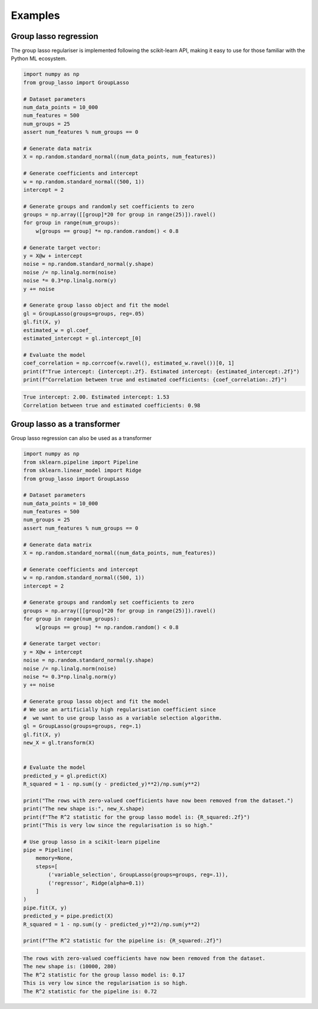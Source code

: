 Examples
========

Group lasso regression
----------------------

The group lasso regulariser is implemented following the scikit-learn API,
making it easy to use for those familiar with the Python ML ecosystem.

.. code-block:: python

    import numpy as np
    from group_lasso import GroupLasso

    # Dataset parameters
    num_data_points = 10_000
    num_features = 500
    num_groups = 25
    assert num_features % num_groups == 0

    # Generate data matrix
    X = np.random.standard_normal((num_data_points, num_features))

    # Generate coefficients and intercept
    w = np.random.standard_normal((500, 1))
    intercept = 2

    # Generate groups and randomly set coefficients to zero
    groups = np.array([[group]*20 for group in range(25)]).ravel()
    for group in range(num_groups):
        w[groups == group] *= np.random.random() < 0.8
    
    # Generate target vector:
    y = X@w + intercept
    noise = np.random.standard_normal(y.shape)
    noise /= np.linalg.norm(noise)
    noise *= 0.3*np.linalg.norm(y)
    y += noise

    # Generate group lasso object and fit the model
    gl = GroupLasso(groups=groups, reg=.05)
    gl.fit(X, y)
    estimated_w = gl.coef_
    estimated_intercept = gl.intercept_[0]

    # Evaluate the model
    coef_correlation = np.corrcoef(w.ravel(), estimated_w.ravel())[0, 1]
    print(f"True intercept: {intercept:.2f}. Estimated intercept: {estimated_intercept:.2f}")
    print(f"Correlation between true and estimated coefficients: {coef_correlation:.2f}")
    
.. code-block:: none

    True intercept: 2.00. Estimated intercept: 1.53
    Correlation between true and estimated coefficients: 0.98


Group lasso as a transformer
----------------------------

Group lasso regression can also be used as a transformer

.. code-block:: python

    import numpy as np
    from sklearn.pipeline import Pipeline
    from sklearn.linear_model import Ridge
    from group_lasso import GroupLasso

    # Dataset parameters
    num_data_points = 10_000
    num_features = 500
    num_groups = 25
    assert num_features % num_groups == 0

    # Generate data matrix
    X = np.random.standard_normal((num_data_points, num_features))

    # Generate coefficients and intercept
    w = np.random.standard_normal((500, 1))
    intercept = 2

    # Generate groups and randomly set coefficients to zero
    groups = np.array([[group]*20 for group in range(25)]).ravel()
    for group in range(num_groups):
        w[groups == group] *= np.random.random() < 0.8
    
    # Generate target vector:
    y = X@w + intercept
    noise = np.random.standard_normal(y.shape)
    noise /= np.linalg.norm(noise)
    noise *= 0.3*np.linalg.norm(y)
    y += noise

    # Generate group lasso object and fit the model
    # We use an artificially high regularisation coefficient since
    #  we want to use group lasso as a variable selection algorithm.
    gl = GroupLasso(groups=groups, reg=.1)
    gl.fit(X, y)
    new_X = gl.transform(X)


    # Evaluate the model
    predicted_y = gl.predict(X)
    R_squared = 1 - np.sum((y - predicted_y)**2)/np.sum(y**2)

    print("The rows with zero-valued coefficients have now been removed from the dataset.")
    print("The new shape is:", new_X.shape)
    print(f"The R^2 statistic for the group lasso model is: {R_squared:.2f}")
    print("This is very low since the regularisation is so high."

    # Use group lasso in a scikit-learn pipeline
    pipe = Pipeline(
        memory=None,
        steps=[
            ('variable_selection', GroupLasso(groups=groups, reg=.1)),
            ('regressor', Ridge(alpha=0.1))
        ]
    )
    pipe.fit(X, y)
    predicted_y = pipe.predict(X)
    R_squared = 1 - np.sum((y - predicted_y)**2)/np.sum(y**2)

    print(f"The R^2 statistic for the pipeline is: {R_squared:.2f}")

    
.. code-block:: none

    The rows with zero-valued coefficients have now been removed from the dataset.
    The new shape is: (10000, 280)
    The R^2 statistic for the group lasso model is: 0.17
    This is very low since the regularisation is so high.
    The R^2 statistic for the pipeline is: 0.72
